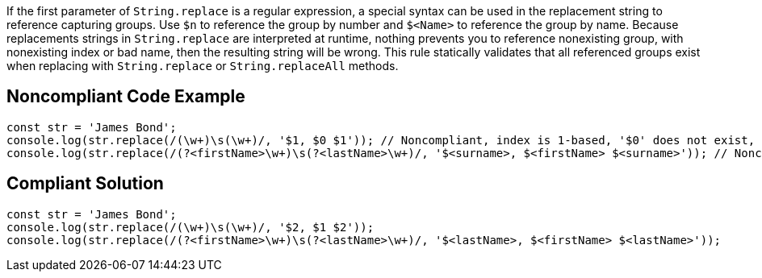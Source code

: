 If the first parameter of ``++String.replace++`` is a regular expression, a special syntax can be used in the replacement string to reference capturing groups. Use ``++$n++`` to reference the group by number and ``++$<Name>++`` to reference the group by name. Because replacements strings in ``++String.replace++`` are interpreted at runtime, nothing prevents you to reference nonexisting group, with nonexisting index or bad name, then the resulting string will be wrong.
This rule statically validates that all referenced groups exist when replacing with ``++String.replace++`` or ``++String.replaceAll++`` methods.

== Noncompliant Code Example

[source,javascript]
----
const str = 'James Bond';
console.log(str.replace(/(\w+)\s(\w+)/, '$1, $0 $1')); // Noncompliant, index is 1-based, '$0' does not exist, prints 'James, $0 James'
console.log(str.replace(/(?<firstName>\w+)\s(?<lastName>\w+)/, '$<surname>, $<firstName> $<surname>')); // Noncompliant  '$<surname>' does not exist, prints ', James '
----

== Compliant Solution

[source,javascript]
----
const str = 'James Bond';
console.log(str.replace(/(\w+)\s(\w+)/, '$2, $1 $2'));
console.log(str.replace(/(?<firstName>\w+)\s(?<lastName>\w+)/, '$<lastName>, $<firstName> $<lastName>'));
----
